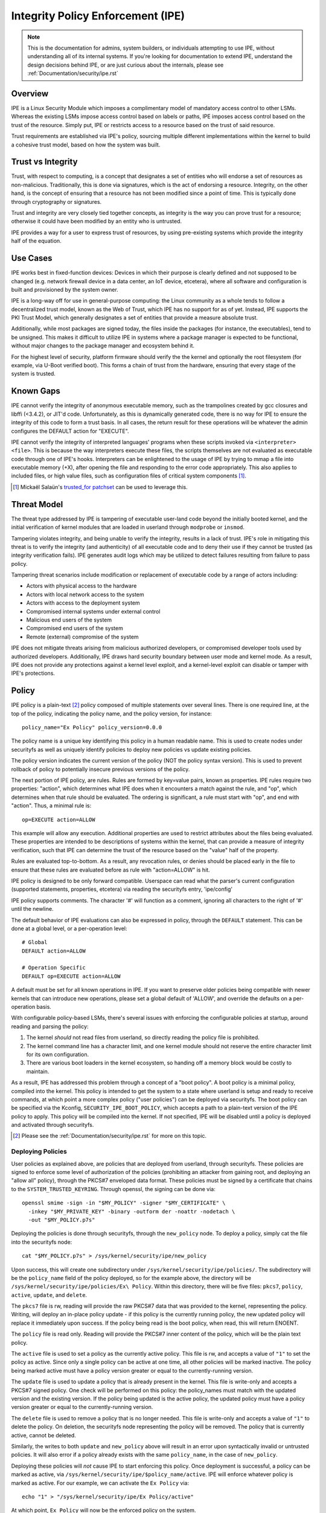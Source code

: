 .. SPDX-License-Identifier: GPL-2.0

Integrity Policy Enforcement (IPE)
==================================

.. NOTE::

   This is the documentation for admins, system builders, or individuals
   attempting to use IPE, without understanding all of its internal systems.
   If you're looking for documentation to extend IPE, understand the design
   decisions behind IPE, or are just curious about the internals, please
   see :ref:`Documentation/security/ipe.rst`

Overview
--------

IPE is a Linux Security Module which imposes a complimentary model
of mandatory access control to other LSMs. Whereas the existing LSMs
impose access control based on labels or paths, IPE imposes access
control based on the trust of the resource. Simply put, IPE
or restricts access to a resource based on the trust of said resource.

Trust requirements are established via IPE's policy, sourcing multiple
different implementations within the kernel to build a cohesive trust
model, based on how the system was built.

Trust vs Integrity
------------------

Trust, with respect to computing, is a concept that designates a set
of entities who will endorse a set of resources as non-malicious.
Traditionally, this is done via signatures, which is the act of endorsing
a resource. Integrity, on the other hand, is the concept of ensuring that a
resource has not been modified since a point of time. This is typically done
through cryptography or signatures.

Trust and integrity are very closely tied together concepts, as integrity
is the way you can prove trust for a resource; otherwise it could have
been modified by an entity who is untrusted.

IPE provides a way for a user to express trust of resources, by using
pre-existing systems which provide the integrity half of the equation.

Use Cases
---------

IPE works best in fixed-function devices: Devices in which their purpose
is clearly defined and not supposed to be changed (e.g. network firewall
device in a data center, an IoT device, etcetera), where all software and
configuration is built and provisioned by the system owner.

IPE is a long-way off for use in general-purpose computing:
the Linux community as a whole tends to follow a decentralized trust
model, known as the Web of Trust, which IPE has no support for as of yet.
Instead, IPE supports the PKI Trust Model, which generally designates a
set of entities that provide a measure absolute trust.

Additionally, while most packages are signed today, the files inside
the packages (for instance, the executables), tend to be unsigned. This
makes it difficult to utilize IPE in systems where a package manager is
expected to be functional, without major changes to the package manager
and ecosystem behind it.

For the highest level of security, platform firmware should verify the
the kernel and optionally the root filesystem (for example, via U-Boot
verified boot). This forms a chain of trust from the hardware, ensuring
that every stage of the system is trusted.

Known Gaps
----------

IPE cannot verify the integrity of anonymous executable memory, such as
the trampolines created by gcc closures and libffi (<3.4.2), or JIT'd code.
Unfortunately, as this is dynamically generated code, there is no way
for IPE to ensure the integrity of this code to form a trust basis. In all
cases, the return result for these operations will be whatever the admin
configures the DEFAULT action for "EXECUTE".

IPE cannot verify the integrity of interpreted languages' programs when
these scripts invoked via ``<interpreter> <file>``. This is because the
way interpreters execute these files, the scripts themselves are not
evaluated as executable code through one of IPE's hooks. Interpreters
can be enlightened to the usage of IPE by trying to mmap a file into
executable memory (+X), after opening the file and responding to the
error code appropriately. This also applies to included files, or high
value files, such as configuration files of critical system components [#]_.

.. [#] Mickaël Salaün's `trusted_for patchset <https://lore.kernel.org/all/20211008104840.1733385-1-mic@digikod.net/>`_
   can be used to leverage this.

Threat Model
------------

The threat type addressed by IPE is tampering of executable user-land
code beyond the initially booted kernel, and the initial verification of
kernel modules that are loaded in userland through ``modprobe`` or
``insmod``.

Tampering violates integrity, and being unable to verify the integrity,
results in a lack of trust. IPE's role in mitigating this threat is to
verify the integrity (and authenticity) of all executable code and to
deny their use if they cannot be trusted (as integrity verification fails).
IPE generates audit logs which may be utilized to detect failures resulting
from failure to pass policy.

Tampering threat scenarios include modification or replacement of
executable code by a range of actors including:

-  Actors with physical access to the hardware
-  Actors with local network access to the system
-  Actors with access to the deployment system
-  Compromised internal systems under external control
-  Malicious end users of the system
-  Compromised end users of the system
-  Remote (external) compromise of the system

IPE does not mitigate threats arising from malicious authorized
developers, or compromised developer tools used by authorized
developers. Additionally, IPE draws hard security boundary between user
mode and kernel mode. As a result, IPE does not provide any protections
against a kernel level exploit, and a kernel-level exploit can disable
or tamper with IPE's protections.

Policy
------

IPE policy is a plain-text [#]_ policy composed of multiple statements
over several lines. There is one required line, at the top of the
policy, indicating the policy name, and the policy version, for
instance::

   policy_name="Ex Policy" policy_version=0.0.0

The policy name is a unique key identifying this policy in a human
readable name. This is used to create nodes under securityfs as well as
uniquely identify policies to deploy new policies vs update existing
policies.

The policy version indicates the current version of the policy (NOT the
policy syntax version). This is used to prevent rollback of policy to
potentially insecure previous versions of the policy.

The next portion of IPE policy, are rules. Rules are formed by key=value
pairs, known as properties. IPE rules require two properties: "action",
which determines what IPE does when it encounters a match against the
rule, and "op", which determines when that rule should be evaluated.
The ordering is significant, a rule must start with "op", and end with
"action". Thus, a minimal rule is::

   op=EXECUTE action=ALLOW

This example will allow any execution. Additional properties are used to
restrict attributes about the files being evaluated. These properties
are intended to be descriptions of systems within the kernel, that can
provide a measure of integrity verification, such that IPE can determine
the trust of the resource based on the "value" half of the property.

Rules are evaluated top-to-bottom. As a result, any revocation rules,
or denies should be placed early in the file to ensure that these rules
are evaluated before as rule with "action=ALLOW" is hit.

IPE policy is designed to be only forward compatible. Userspace can read
what the parser's current configuration (supported statements, properties,
etcetera) via reading the securityfs entry, 'ipe/config'

IPE policy supports comments. The character '#' will function as a
comment, ignoring all characters to the right of '#' until the newline.

The default behavior of IPE evaluations can also be expressed in policy,
through the ``DEFAULT`` statement. This can be done at a global level,
or a per-operation level::

   # Global
   DEFAULT action=ALLOW

   # Operation Specific
   DEFAULT op=EXECUTE action=ALLOW

A default must be set for all known operations in IPE. If you want to
preserve older policies being compatible with newer kernels that can introduce
new operations, please set a global default of 'ALLOW', and override the
defaults on a per-operation basis.

With configurable policy-based LSMs, there's several issues with
enforcing the configurable policies at startup, around reading and
parsing the policy:

1. The kernel *should* not read files from userland, so directly reading
   the policy file is prohibited.
2. The kernel command line has a character limit, and one kernel module
   should not reserve the entire character limit for its own
   configuration.
3. There are various boot loaders in the kernel ecosystem, so handing
   off a memory block would be costly to maintain.

As a result, IPE has addressed this problem through a concept of a "boot
policy". A boot policy is a minimal policy, compiled into the kernel.
This policy is intended to get the system to a state where userland is
setup and ready to receive commands, at which point a more complex
policy ("user policies") can be deployed via securityfs. The boot policy
can be specified via the Kconfig, ``SECURITY_IPE_BOOT_POLICY``, which
accepts a path to a plain-text version of the IPE policy to apply. This
policy will be compiled into the kernel. If not specified, IPE will be
disabled until a policy is deployed and activated through securityfs.

.. [#] Please see the :ref:`Documentation/security/ipe.rst` for more on this
   topic.

Deploying Policies
~~~~~~~~~~~~~~~~~~

User policies as explained above, are policies that are deployed from
userland, through securityfs. These policies are signed to enforce some
level of authorization of the policies (prohibiting an attacker from
gaining root, and deploying an "allow all" policy), through the PKCS#7
enveloped data format. These policies must be signed by a certificate
that chains to the ``SYSTEM_TRUSTED_KEYRING``. Through openssl, the
signing can be done via::

   openssl smime -sign -in "$MY_POLICY" -signer "$MY_CERTIFICATE" \
     -inkey "$MY_PRIVATE_KEY" -binary -outform der -noattr -nodetach \
     -out "$MY_POLICY.p7s"

Deploying the policies is done through securityfs, through the
``new_policy`` node. To deploy a policy, simply cat the file into the
securityfs node::

   cat "$MY_POLICY.p7s" > /sys/kernel/security/ipe/new_policy

Upon success, this will create one subdirectory under
``/sys/kernel/security/ipe/policies/``. The subdirectory will be the
``policy_name`` field of the policy deployed, so for the example above,
the directory will be ``/sys/kernel/security/ipe/policies/Ex\ Policy``.
Within this directory, there will be five files: ``pkcs7``, ``policy``,
``active``, ``update``, and ``delete``.

The ``pkcs7`` file is rw, reading will provide the raw PKCS#7 data that
was provided to the kernel, representing the policy. Writing, will
deploy an in-place policy update - if this policy is the currently
running policy, the new updated policy will replace it immediately upon
success. If the policy being read is the boot policy, when read, this
will return ENOENT.

The ``policy`` file is read only. Reading will provide the PKCS#7 inner
content of the policy, which will be the plain text policy.

The ``active`` file is used to set a policy as the currently active policy.
This file is rw, and accepts a value of ``"1"`` to set the policy as active.
Since only a single policy can be active at one time, all other policies
will be marked inactive. The policy being marked active must have a policy
version greater or equal to the currently-running version.

The ``update`` file is used to update a policy that is already present in
the kernel. This file is write-only and accepts a PKCS#7 signed policy.
One check will be performed on this policy: the policy_names must match
with the updated version and the existing version. If the policy being
updated is the active policy, the updated policy must have a policy version
greater or equal to the currently-running version.

The ``delete`` file is used to remove a policy that is no longer needed.
This file is write-only and accepts a value of ``"1"`` to delete the policy.
On deletion, the securityfs node representing the policy will be removed.
The policy that is currently active, cannot be deleted.

Similarly, the writes to both ``update`` and ``new_policy`` above will
result in an error upon syntactically invalid or untrusted policies.
It will also error if a policy already exists with the same ``policy_name``,
in the case of ``new_policy``.

Deploying these policies will *not* cause IPE to start enforcing this
policy. Once deployment is successful, a policy can be marked as active,
via ``/sys/kernel/security/ipe/$policy_name/active``. IPE will enforce
whatever policy is marked as active. For our example, we can activate
the ``Ex Policy`` via::

   echo "1" > "/sys/kernel/security/ipe/Ex Policy/active"

At which point, ``Ex Policy`` will now be the enforced policy on the
system.

IPE also provides a way to delete policies. This can be done via the
``delete`` securityfs node, ``/sys/kernel/security/ipe/$policy_name/delete``.
Writing ``1`` to that file will delete that node::

   echo "1" > "/sys/kernel/security/ipe/$policy_name/delete"

There is only one requirement to delete a policy:

1. The policy being deleted must not be the active policy.

.. NOTE::

   If a traditional MAC system is enabled (SELinux, apparmor, smack), all
   writes to ipe's securityfs nodes require ``CAP_MAC_ADMIN``.

Modes
~~~~~

IPE supports two modes of operation: permissive (similar to SELinux's
permissive mode) and enforce. Permissive mode performs the same checks
as enforce mode, and logs policy violations, but will not enforce the
policy. This allows users to test policies before enforcing them.

The default mode is enforce, and can be changed via the kernel command
line parameter ``ipe.enforce=(0|1)``, or the securityfs node
``/sys/kernel/security/ipe/enforce``.

.. NOTE::

   If a traditional MAC system is enabled (SELinux, apparmor, smack, etcetera),
   all writes to ipe's securityfs nodes require ``CAP_MAC_ADMIN``.

Audit Events
~~~~~~~~~~~~

Success Auditing
^^^^^^^^^^^^^^^^

IPE supports success auditing. When enabled, all events that pass IPE
policy and are not blocked will emit an audit event. This is disabled by
default, and can be enabled via the kernel command line
``ipe.success_audit=(0|1)`` or the securityfs node,
``/sys/kernel/security/ipe/success_audit``.

This is very noisy, as IPE will check every user-mode binary on the
system, but is useful for debugging policies.

.. NOTE::

   If a traditional MAC system is enabled (SELinux, apparmor, smack, etcetera),
   all writes to ipe's securityfs nodes require ``CAP_MAC_ADMIN``.

Properties
--------------

As explained above, IPE properties are ``key=value`` pairs expressed in
IPE policy. Two properties are built-into the policy parser: 'op' and
'action'. The other properties are determinstic attributes to express
across files. Currently those properties are: 'boot_verified',
'dmverity_signature', 'dmverity_roothash', 'fsverity_signature',
'fsverity_digest'. A description of all properties supported by IPE
are listed below:

op
~~

Indicates the operation for a rule to apply to. Must be in every rule,
as the first token. IPE supports the following operations:

Version 1
^^^^^^^^^

``EXECUTE``

   Pertains to any file attempting to be executed, or loaded as an
   executable.

``FIRMWARE``:

   Pertains to firmware being loaded via the firmware_class interface.
   This covers both the preallocated buffer and the firmware file
   itself.

``KMODULE``:

   Pertains to loading kernel modules via ``modprobe`` or ``insmod``.

``KEXEC_IMAGE``:

   Pertains to kernel images loading via ``kexec``.

``KEXEC_INITRAMFS``

   Pertains to initrd images loading via ``kexec --initrd``.

``POLICY``:

   Controls loading IMA policies through the
   ``/sys/kernel/security/ima/policy`` securityfs entry.

``X509_CERT``:

   Controls loading IMA certificates through the Kconfigs,
   ``CONFIG_IMA_X509_PATH`` and ``CONFIG_EVM_X509_PATH``.

``KERNEL_READ``:

   Short hand for all of the following: ``FIRMWARE``, ``KMODULE``,
   ``KEXEC_IMAGE``, ``KEXEC_INITRAMFS``, ``POLICY``, and ``X509_CERT``.

action
~~~~~~

Version 1
^^^^^^^^^

Determines what IPE should do when a rule matches. Must be in every
rule, as the final clause. Can be one of:

``ALLOW``:

   If the rule matches, explicitly allow access to the resource to proceed
   without executing any more rules.

``DENY``:

   If the rule matches, explicitly prohibit access to the resource to
   proceed without executing any more rules.

boot_verified
~~~~~~~~~~~~~

Version 1
^^^^^^^^^

This property can be utilized for authorization of the first super-block
that executes a file. This is almost always init. Typically this is used
for systems with an initramfs or other initial disk, where this is unmounted
before the system becomes available, and is not covered by any other property.
This property is controlled by the Kconfig, ``CONFIG_IPE_PROP_BOOT_VERIFIED``.
The format of this property is::

       boot_verified=(TRUE|FALSE)


.. WARNING::

  This property will trust any disk where the first execution evaluation
  occurs. If you do *NOT* have a startup disk that is unpacked and unmounted
  (like initramfs), then it will automatically trust the root filesystem and
  potentially overauthorize the entire disk.

dmverity_roothash
~~~~~~~~~~~~~~~~~

Version 1
^^^^^^^^^

This property can be utilized for authorization or revocation of
specific dm-verity volumes, identified via root hash. It has a
dependency on the DM_VERITY module. This property is controlled by the
Kconfig ``CONFIG_IPE_PROP_DM_VERITY_ROOTHASH``. The format of this property
is::

   dmverity_roothash=HashHexDigest

dmverity_signature
~~~~~~~~~~~~~~~~~~

Version 1
^^^^^^^^^

This property can be utilized for authorization of all dm-verity volumes
that have a signed roothash that chains to a keyring specified by dm-verity's
configuration, either the system trusted keyring, or the secondary keyring.
It has an additional dependency on the ``DM_VERITY_VERIFY_ROOTHASH_SIG``
Kconfig. This property is controlled by the Kconfig
``CONFIG_IPE_PROP_DM_VERITY_SIGNATURE``. The format of this property is::

   dmverity_signature=(TRUE|FALSE)

fsverity_digest
~~~~~~~~~~~~~~~

Version 1
^^^^^^^^^
This property can be utilized for authorization or revocation of
specific fsverity enabled file, identified via its fsverity digest,
which is the hash of a struct contains the file's roothash and hashing
parameters. It has a dependency on the FS_VERITY module.
This property is controlled by the Kconfig
``CONFIG_IPE_PROP_FS_VERITY_DIGEST``. The format of this property is::

   fsverity_digest=HashHexDigest

fsverity_signature
~~~~~~~~~~~~~~~~~~

Version 1
^^^^^^^^^

This property can be utilized for authorization of all fsverity enabled
files that is verified by fsverity. The keyring that is verifies against
is subject to fsverity's configuration, which is typically the fsverity
keyring. It has a dependency on the ``CONFIG_FS_VERITY_BUILTIN_SIGNATURES``
Kconfig. This property is controlled by the Kconfig
``CONFIG_IPE_PROP_FS_VERITY_SIGNATURE``. The format of this property is::

   fsverity_signature=(TRUE|FALSE)

Policy Examples
---------------

Allow all
~~~~~~~~~

::

   policy_name="Allow All" policy_version=0.0.0
   DEFAULT action=ALLOW

Allow only initial superblock
~~~~~~~~~~~~~~~~~~~~~~~~~~~~~

::

   policy_name="Allow All Initial SB" policy_version=0.0.0
   DEFAULT action=DENY

   op=EXECUTE boot_verified=TRUE action=ALLOW

Allow any signed dm-verity volume and the initial superblock
~~~~~~~~~~~~~~~~~~~~~~~~~~~~~~~~~~~~~~~~~~~~~~~~~~~~~~~~~~~~

::

   policy_name="AllowSignedAndInitial" policy_version=0.0.0
   DEFAULT action=DENY

   op=EXECUTE boot_verified=TRUE action=ALLOW
   op=EXECUTE dmverity_signature=TRUE action=ALLOW

Prohibit execution from a specific dm-verity volume
~~~~~~~~~~~~~~~~~~~~~~~~~~~~~~~~~~~~~~~~~~~~~~~~~~~

::

   policy_name="AllowSignedAndInitial" policy_version=0.0.0
   DEFAULT action=DENY

   op=EXECUTE dmverity_roothash=401fcec5944823ae12f62726e8184407a5fa9599783f030dec146938 action=DENY
   op=EXECUTE boot_verified=TRUE action=ALLOW
   op=EXECUTE dmverity_signature=TRUE action=ALLOW

Allow only a specific dm-verity volume
~~~~~~~~~~~~~~~~~~~~~~~~~~~~~~~~~~~~~~

::

   policy_name="AllowSignedAndInitial" policy_version=0.0.0
   DEFAULT action=DENY

   op=EXECUTE dmverity_roothash=401fcec5944823ae12f62726e8184407a5fa9599783f030dec146938 action=ALLOW

Allow any signed fs-verity file
~~~~~~~~~~~~~~~~~~~~~~~~~~~~~~~~~~~~~~~~~~~~~~~~~~~~~~~~~~~~

::

   policy_name="AllowSignedFSVerity" policy_version=0.0.0
   DEFAULT action=DENY

   op=EXECUTE fsverity_signature=TRUE action=ALLOW

Prohibit execution of a specific fs-verity file
~~~~~~~~~~~~~~~~~~~~~~~~~~~~~~~~~~~~~~~~~~~~~~~~~~~

::

   policy_name="ProhibitSpecificFSVF" policy_version=0.0.0
   DEFAULT action=DENY

   op=EXECUTE fsverity_digest=fd88f2b8824e197f850bf4c5109bea5cf0ee38104f710843bb72da796ba5af9e action=DENY
   op=EXECUTE boot_verified=TRUE action=ALLOW
   op=EXECUTE dmverity_signature=TRUE action=ALLOW

Additional Information
----------------------

- `Github Repository <https://github.com/microsoft/ipe>`_
- `Design Documentation </security/ipe>`_

FAQ
---

:Q: What's the difference between other LSMs which provide trust-based
   access control, for instance, IMA?

:A: IMA is a fantastic option when needing measurement in addition to the
   trust-based access model. All of IMA is centered around their measurement
   hashes, so you save time when doing both actions. IPE, on the other hand,
   is a highly performant system that does not rely (and explicitly prohibits),
   generating its own integrity mechanisms - separating measurement and access
   control. Simply put, IPE provides only the enforcement of trust, while other
   subsystems provide the integrity guarantee that IPE needs to determine the
   trust of a resource. IMA provides both the integrity guarantee, and the
   enforcement of trust.
